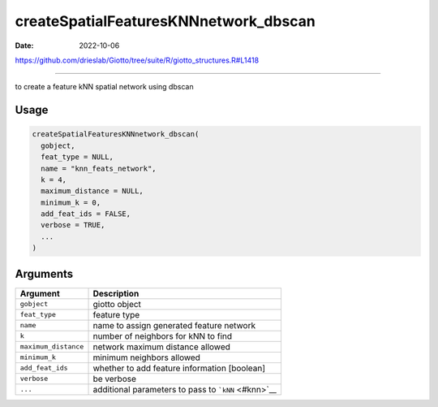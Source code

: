 ======================================
createSpatialFeaturesKNNnetwork_dbscan
======================================

:Date: 2022-10-06

https://github.com/drieslab/Giotto/tree/suite/R/giotto_structures.R#L1418

===========

to create a feature kNN spatial network using dbscan

Usage
=====

.. code:: r

   createSpatialFeaturesKNNnetwork_dbscan(
     gobject,
     feat_type = NULL,
     name = "knn_feats_network",
     k = 4,
     maximum_distance = NULL,
     minimum_k = 0,
     add_feat_ids = FALSE,
     verbose = TRUE,
     ...
   )

Arguments
=========

==================== ===================================================
Argument             Description
==================== ===================================================
``gobject``          giotto object
``feat_type``        feature type
``name``             name to assign generated feature network
``k``                number of neighbors for kNN to find
``maximum_distance`` network maximum distance allowed
``minimum_k``        minimum neighbors allowed
``add_feat_ids``     whether to add feature information [boolean]
``verbose``          be verbose
``...``              additional parameters to pass to ```kNN`` <#knn>`__
==================== ===================================================
